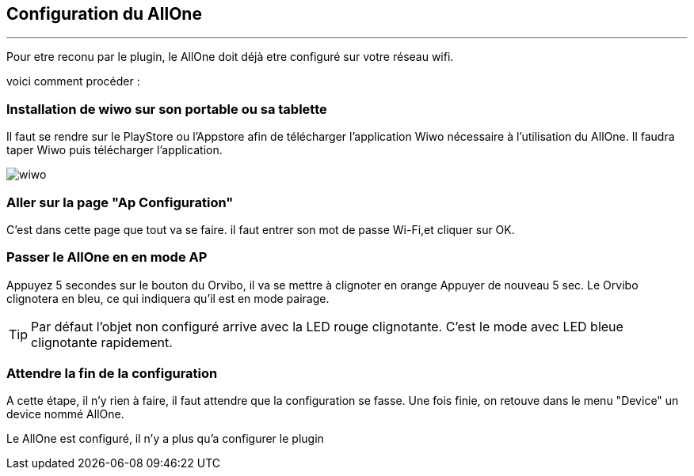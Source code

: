 :Date: $Date$
:Revision: $Id$
:docinfo:
:title:  guide
:page-liquid:
:icons:
:imagesdir: ../images
== Configuration du AllOne
'''
Pour etre reconu par le plugin, le AllOne doit déjà etre configuré sur votre réseau wifi.

voici comment procéder :

=== Installation de wiwo sur son portable ou sa tablette
Il faut se rendre sur le PlayStore ou l’Appstore afin de télécharger l’application Wiwo nécessaire à l’utilisation du AllOne.
Il faudra taper Wiwo puis télécharger l’application.

image::wiwo.jpg[]

=== Aller sur la page "Ap Configuration"

C’est dans cette page que tout va se faire.
il faut entrer son  mot de passe Wi-Fi,et cliquer sur OK.

=== Passer le AllOne en  en mode AP
Appuyez 5 secondes sur le bouton du Orvibo, il va se mettre à clignoter en orange
Appuyer de nouveau  5 sec. Le Orvibo clignotera en bleu, ce qui indiquera qu’il est en mode pairage.

TIP: Par défaut l’objet non configuré arrive avec la LED rouge clignotante.
C’est le mode avec LED  bleue clignotante rapidement.

=== Attendre la fin de la configuration

A cette étape, il n'y rien à faire,
il faut attendre que la configuration se fasse.
Une fois finie, on retouve dans le menu "Device" un device nommé AllOne.

Le AllOne est configuré, il n'y a plus qu'a configurer le plugin

